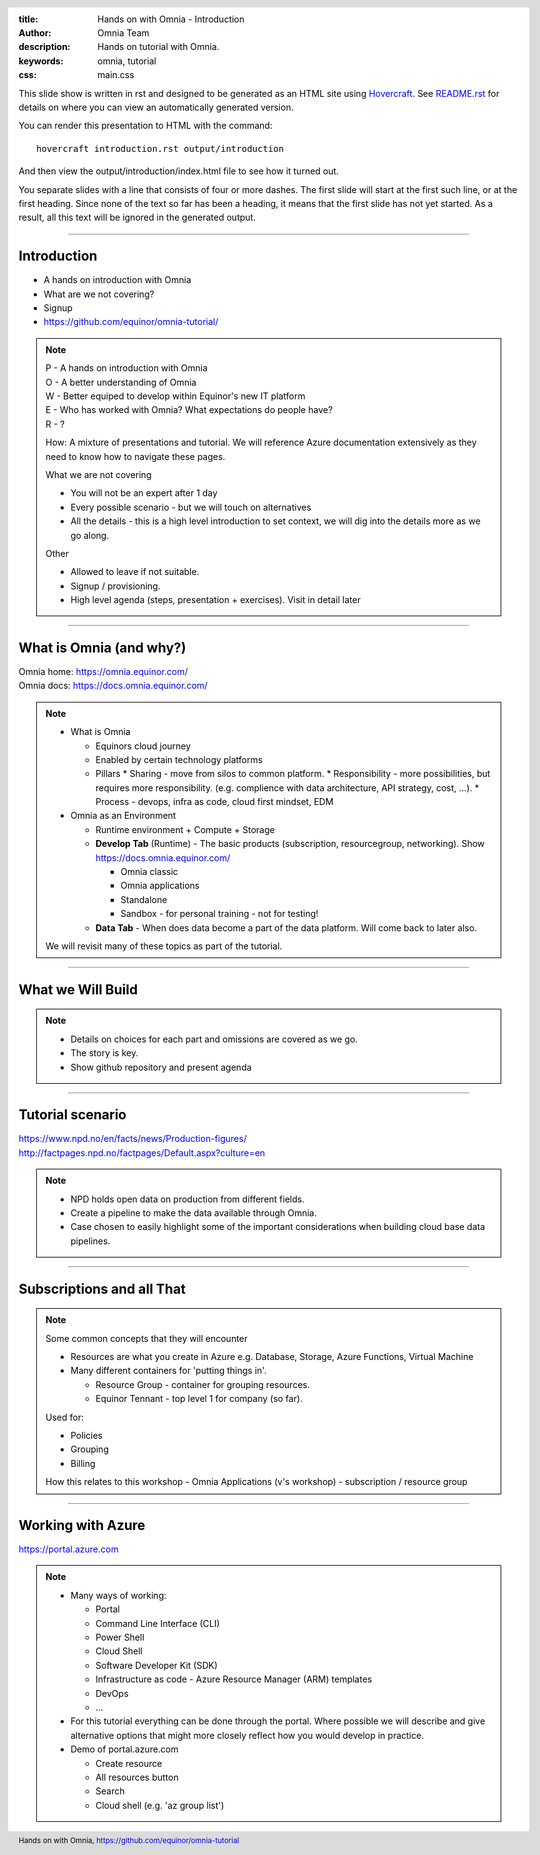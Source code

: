 :title: Hands on with Omnia - Introduction
:author: Omnia Team
:description: Hands on tutorial with Omnia.
:keywords: omnia, tutorial
:css: main.css

.. header::

    .. image:: images/omnia_icon_black.png
        :width: 100px
        :height: 100px

.. footer::

   Hands on with Omnia, https://github.com/equinor/omnia-tutorial

.. _Hovercraft: http://www.python.org/https://hovercraft.readthedocs.io/

This slide show is written in rst and designed to be generated as an HTML site
using Hovercraft_. See `README.rst <..\..\README.rst>`__ for details on where 
you can view an automatically generated version.

You can render this presentation to HTML with the command::

    hovercraft introduction.rst output/introduction

And then view the output/introduction/index.html file to see how it turned out.

You separate slides with a line that consists of four or more dashes. The
first slide will start at the first such line, or at the first heading. Since
none of the text so far has been a heading, it means that the first slide has
not yet started. As a result, all this text will be ignored in the generated 
output.

----

Introduction
============

.. image:: ./images/omnia_icon_black.png
  :width: 200px

* A hands on introduction with Omnia
* What are we not covering?
* Signup
* https://github.com/equinor/omnia-tutorial/

.. note::
    | P - A hands on introduction with Omnia
    | O - A better understanding of Omnia
    | W - Better equiped to develop within Equinor's new IT platform
    | E - Who has worked with Omnia? What expectations do people have?
    | R - ?
    
    How: A mixture of presentations and tutorial. We will reference Azure documentation extensively as they need to know how to navigate these pages.

    What we are not covering

    * You will not be an expert after 1 day
    * Every possible scenario - but we will touch on alternatives
    * All the details - this is a high level introduction to set context, we will dig into the details more as we go along. 

    Other 

    * Allowed to leave if not suitable.
    * Signup / provisioning.
    * High level agenda (steps, presentation + exercises). Visit in detail later
    
----

What is Omnia (and why?)
========================

.. image:: images/introduction/omnia-home.png
  :width: 800px

| Omnia home: https://omnia.equinor.com/
| Omnia docs: https://docs.omnia.equinor.com/

.. note::

  * What is Omnia

    * Equinors cloud journey
    * Enabled by certain technology platforms
    * Pillars
      * Sharing - move from silos to common platform. 
      * Responsibility - more possibilities, but requires more responsibility. (e.g. complience with data architecture, API strategy, cost, ...).
      * Process - devops, infra as code, cloud first mindset, EDM

  * Omnia as an Environment

    * Runtime environment + Compute + Storage

    * **Develop Tab** (Runtime) - The basic products (subscription, resourcegroup, networking). Show https://docs.omnia.equinor.com/

      * Omnia classic
      * Omnia applications
      * Standalone
      * Sandbox - for personal training - not for testing!

    * **Data Tab** - When does data become a part of the data platform. Will come back to later also.

  We will revisit many of these topics as part of the tutorial.

----

What we Will Build
==================

.. image:: ./images/architecture-overview.png
    :width: 800px

.. note::

    * Details on choices for each part and omissions are covered as we go.
    * The story is key.
    * Show github repository and present agenda

----

Tutorial scenario
=================

.. image:: images/introduction/NPD.png

| https://www.npd.no/en/facts/news/Production-figures/
| http://factpages.npd.no/factpages/Default.aspx?culture=en


.. note::

    * NPD holds open data on production from different fields.
    * Create a pipeline to make the data available through Omnia.
    * Case chosen to easily highlight some of the important considerations when building cloud base data pipelines.

----

Subscriptions and all That
==========================

.. image:: images/introduction/subscriptions-resourcegroups.jpg

.. note::

  Some common concepts that they will encounter

  * Resources are what you create in Azure e.g. Database, Storage, Azure Functions, Virtual Machine
  * Many different containers for 'putting things in'.

    * Resource Group - container for grouping resources.
    * Equinor Tennant - top level 1 for company (so far).

  Used for:
  
  * Policies
  * Grouping
  * Billing

  How this relates to this workshop - Omnia Applications (v's workshop) - subscription / resource group

----

Working with Azure
==================

.. image:: images/introduction/portal.jpg

https://portal.azure.com

.. note::

    * Many ways of working:
    
      * Portal
      * Command Line Interface (CLI)
      * Power Shell 
      * Cloud Shell
      * Software Developer Kit (SDK)
      * Infrastructure as code - Azure Resource Manager (ARM) templates
      * DevOps 
      * ...

    * For this tutorial everything can be done through the portal. Where possible we will describe and give alternative options that might more closely reflect how you would develop in practice.
    * Demo of portal.azure.com
    
      * Create resource
      * All resources button
      * Search
      * Cloud shell (e.g. 'az group list')
